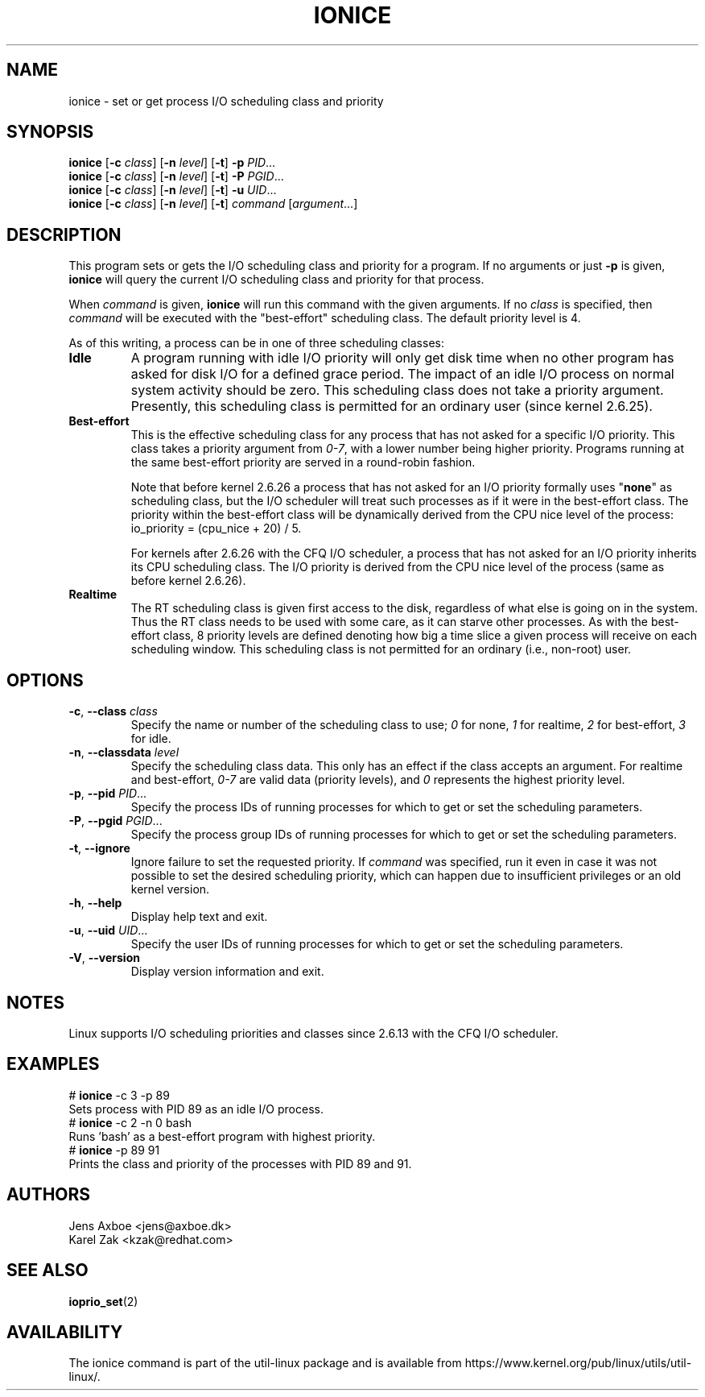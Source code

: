 .TH IONICE 1 "July 2011" "util-linux" "User Commands"
.SH NAME
ionice \- set or get process I/O scheduling class and priority
.SH SYNOPSIS
.B ionice
.RB [ \-c
.IR class ]
.RB [ \-n
.IR level ]
.RB [ \-t ]
.B \-p
.IR PID ...
.br
.B ionice
.RB [ \-c
.IR class ]
.RB [ \-n
.IR level ]
.RB [ \-t ]
.B \-P
.IR PGID ...
.br
.B ionice
.RB [ \-c
.IR class ]
.RB [ \-n
.IR level ]
.RB [ \-t ]
.B \-u
.IR UID ...
.br
.B ionice
.RB [ \-c
.IR class ]
.RB [ \-n
.IR level ]
.RB [ \-t ]
.IR "command " [ argument ...]
.SH DESCRIPTION
This program sets or gets the I/O scheduling class and priority for a program.
If no arguments or just \fB\-p\fR is given, \fBionice\fR will query the current
I/O scheduling class and priority for that process.

When \fIcommand\fR is given,
.B ionice
will run this command with the given arguments.
If no \fIclass\fR is specified, then
.I command
will be executed with the "best-effort" scheduling class.  The default
priority level is 4.

As of this writing, a process can be in one of three scheduling classes:
.IP "\fBIdle\fP"
A program running with idle I/O priority will only get disk time when no other
program has asked for disk I/O for a defined grace period.  The impact of an
idle I/O process on normal system activity should be zero.  This scheduling
class does not take a priority argument.  Presently, this scheduling class
is permitted for an ordinary user (since kernel 2.6.25).
.IP "\fBBest-effort\fP"
This is the effective scheduling class for any process that has not asked for
a specific I/O priority.
This class takes a priority argument from \fI0-7\fR, with a lower
number being higher priority.  Programs running at the same best-effort
priority are served in a round-robin fashion.

Note that before kernel 2.6.26 a process that has not asked for an I/O priority
formally uses "\fBnone\fP" as scheduling class, but the I/O scheduler will treat
such processes as if it were in the best-effort class.  The priority within the
best-effort class will be dynamically derived from the CPU nice level of the
process: io_priority = (cpu_nice + 20) / 5.

For kernels after 2.6.26 with the CFQ I/O scheduler, a process that has not asked
for an I/O priority inherits its CPU scheduling class.  The I/O priority is derived
from the CPU nice level of the process (same as before kernel 2.6.26).

.IP "\fBRealtime\fP"
The RT scheduling class is given first access to the disk, regardless of
what else is going on in the system.  Thus the RT class needs to be used with
some care, as it can starve other processes.  As with the best-effort class,
8 priority levels are defined denoting how big a time slice a given process
will receive on each scheduling window.  This scheduling class is not
permitted for an ordinary (i.e., non-root) user.
.SH OPTIONS
.TP
.BR \-c , " \-\-class " \fIclass\fR
Specify the name or number of the scheduling class to use; \fI0\fR for none,
\fI1\fR for realtime, \fI2\fR for best-effort, \fI3\fR for idle.
.TP
.BR \-n , " \-\-classdata " \fIlevel\fR
Specify the scheduling class data.  This only has an effect if the class
accepts an argument.  For realtime and best-effort, \fI0-7\fR are valid data
(priority levels), and \fI0\fR represents the highest priority level.
.TP
.BR \-p , " \-\-pid " \fIPID\fR...
Specify the process IDs of running processes for which to get or set the
scheduling parameters.
.TP
.BR \-P , " \-\-pgid " \fIPGID\fR...
Specify the process group IDs of running processes for which to get or set the
scheduling parameters.
.TP
.BR \-t , " \-\-ignore"
Ignore failure to set the requested priority.  If \fIcommand\fR was specified,
run it even in case it was not possible to set the desired scheduling priority,
which can happen due to insufficient privileges or an old kernel version.
.TP
.BR \-h , " \-\-help"
Display help text and exit.
.TP
.BR \-u , " \-\-uid " \fIUID\fR...
Specify the user IDs of running processes for which to get or set the
scheduling parameters.
.TP
.BR \-V , " \-\-version"
Display version information and exit.
.SH NOTES
Linux supports I/O scheduling priorities and classes since 2.6.13 with the CFQ
I/O scheduler.
.SH EXAMPLES
.TP 7
# \fBionice\fP \-c 3 \-p 89
.TP 7
Sets process with PID 89 as an idle I/O process.
.TP 7
# \fBionice\fP \-c 2 \-n 0 bash
.TP 7
Runs 'bash' as a best-effort program with highest priority.
.TP 7
# \fBionice\fP \-p 89 91
.TP 7
Prints the class and priority of the processes with PID 89 and 91.
.SH AUTHORS
.nf
Jens Axboe <jens@axboe.dk>
Karel Zak <kzak@redhat.com>
.fi
.SH SEE ALSO
.BR ioprio_set (2)
.SH AVAILABILITY
The ionice command is part of the util-linux package and is available from
https://www.kernel.org/pub/linux/utils/util-linux/.
